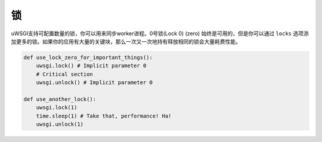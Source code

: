 锁
=====

uWSGI支持可配置数量的锁，你可以用来同步worker进程。0号锁(Lock 0) (zero) 始终是可用的，但是你可以通过 ``locks`` 选项添加更多的锁。如果你的应用有大量的关键块，那么一次又一次地持有释放相同的锁会大量耗费性能。

.. code-block:: py

    def use_lock_zero_for_important_things():
        uwsgi.lock() # Implicit parameter 0
        # Critical section
        uwsgi.unlock() # Implicit parameter 0

    def use_another_lock():
        uwsgi.lock(1)
        time.sleep(1) # Take that, performance! Ha!
        uwsgi.unlock(1)
